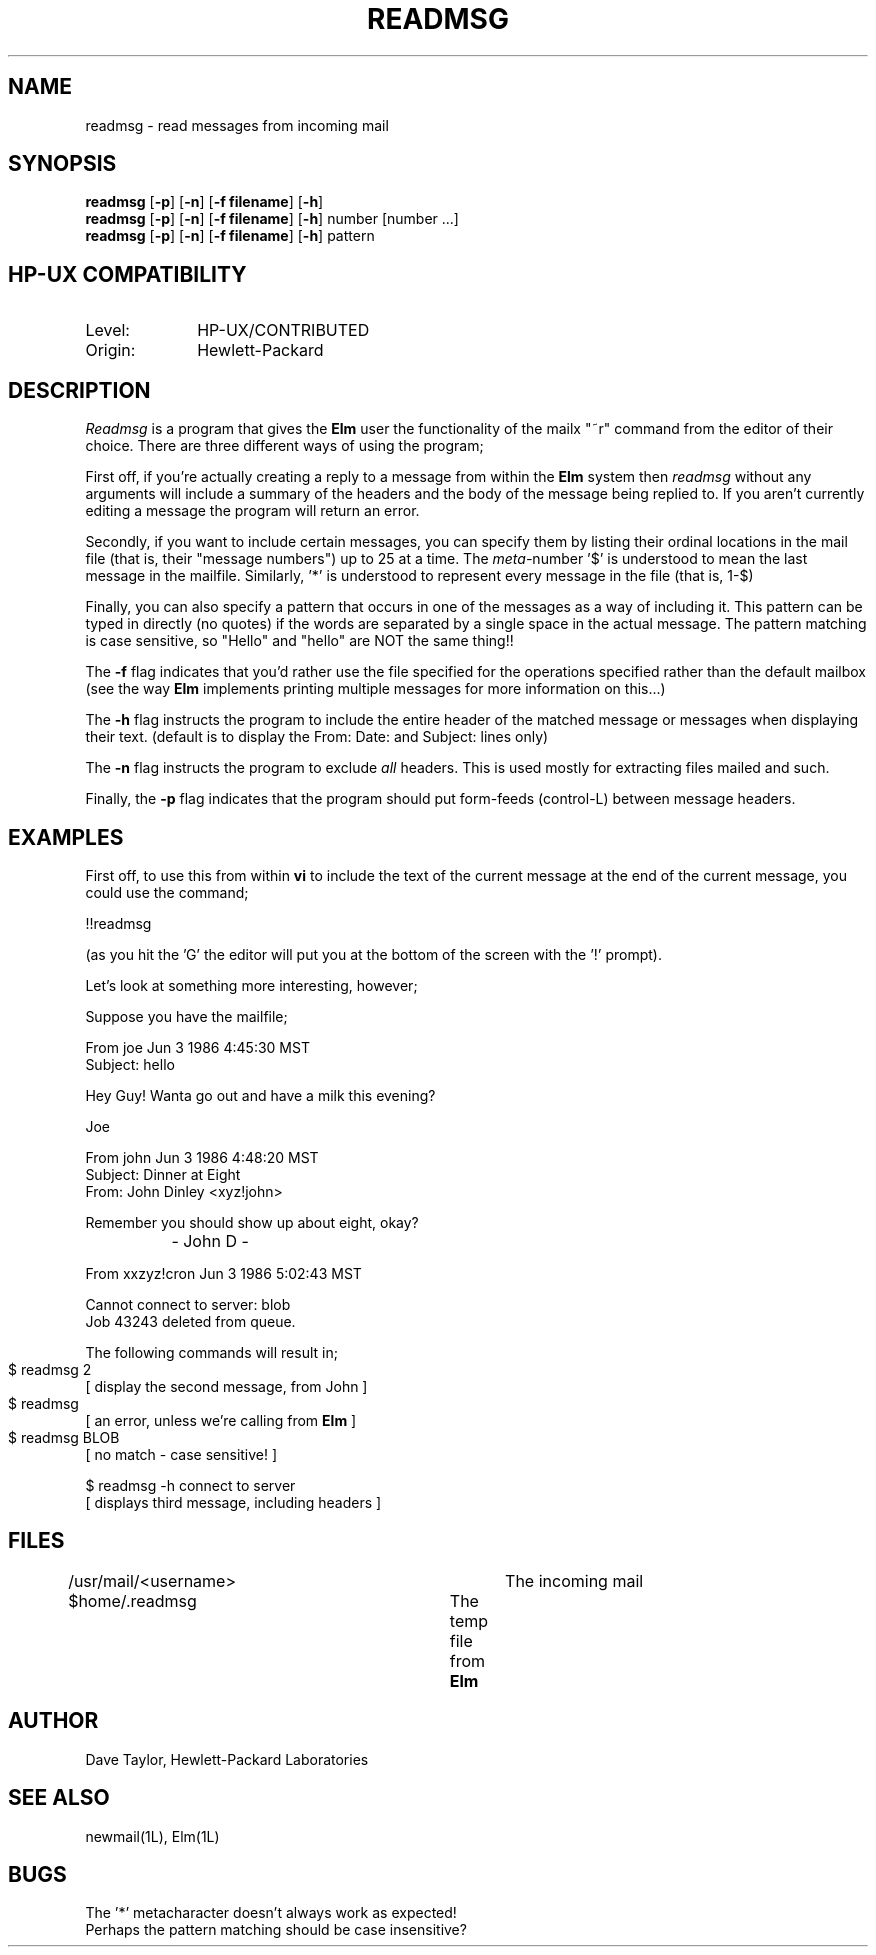 .TH READMSG 1L
.ad b
.SH NAME
readmsg - read messages from incoming mail
.SH SYNOPSIS
.B readmsg 
[\fB-p\fR]
[\fB-n\fR]
[\fB-f filename\fR]
[\fB-h\fR]
.br
.B readmsg
[\fB-p\fR]
[\fB-n\fR]
[\fB-f filename\fR]
[\fB-h\fR]
number [number ...]
.br
.B readmsg 
[\fB-p\fR]
[\fB-n\fR]
[\fB-f filename\fR]
[\fB-h\fR]
pattern
.br
.SH HP-UX COMPATIBILITY
.TP 10
Level:
HP-UX/CONTRIBUTED
.TP
Origin:
Hewlett-Packard
.SH DESCRIPTION
.I Readmsg
is a program that gives the \fBElm\fR user the functionality of
the mailx "~r" command from the editor of their choice.  There
are three different ways of using the program;
.P
First off, if you're actually creating a reply to a message
from within the \fBElm\fR system then \fIreadmsg\fR without any
arguments will include a summary of the headers and the body 
of the message being replied
to.  If you aren't currently editing a message the program will
return an error.
.P
Secondly, if you want to include certain messages, you can
specify them by listing their ordinal locations in the 
mail file (that is, their "message numbers")
up to 25 at a time.  The \fImeta-\fRnumber '$' is understood to mean
the last message in the mailfile.  Similarly, '*' is understood to
represent every message in the file (that is, 1-$)
.P
Finally, you can also specify a pattern that occurs in one of
the messages as a way of including it.  This pattern can be
typed in directly (no quotes) if the words are separated by a 
single space in the actual message.  The pattern matching is case
sensitive, so "Hello" and "hello" are NOT the same thing!!
.sp
.P
The \fB-f\fR flag indicates that you'd rather use the file specified
for the operations specified rather than the default mailbox (see
the way \fBElm\fR implements printing multiple messages for more
information on this...)
.P
The \fB-h\fR flag instructs the program to include the entire header
of the matched message or messages when displaying their
text.  (default is to display the From: Date: and Subject: lines
only)
.P
The \fB-n\fR flag instructs the program to exclude \fIall\fR
headers.  This is used mostly for extracting files mailed and
such.
.P
Finally, the \fB-p\fR flag indicates that the program should
put form-feeds (control-L) between message headers.
.sp
.SH "EXAMPLES"
First off, to use this from within \fBvi\fR to include the text of the 
current message at the end of the current message, you could
use the command;
.nf

	!!readmsg

.fi
(as you hit the 'G' the editor will put you at the bottom of the screen
with the '!' prompt).
.sp 2
Let's look at something more interesting, however;
.sp
Suppose you have the mailfile;
.nf

   From joe Jun 3 1986 4:45:30 MST
   Subject: hello
   
   Hey Guy!  Wanta go out and have a milk this evening?
   
   Joe
   
   From john Jun 3 1986 4:48:20 MST
   Subject: Dinner at Eight
   From: John Dinley <xyz!john>

   Remember you should show up about eight, okay?

		   - John D -

   From xxzyz!cron Jun 3 1986 5:02:43 MST

   Cannot connect to server: blob
   Job 43243 deleted from queue.
   
.fi
The following commands will result in;
.nf

  $ readmsg 2		
  [ display the second message, from John ]

  $ readmsg 		
  [ an error, unless we're calling from \fBElm\fR ]

  $ readmsg BLOB	
  [ no match - case sensitive! ]

  $ readmsg -h connect to server 
  [ displays third message, including headers ]

.fi
.SH FILES
/usr/mail/<username>   		The incoming mail
.br
$home/.readmsg			The temp file from \fBElm\fR
.SH AUTHOR
Dave Taylor, Hewlett-Packard Laboratories
.SH SEE\ ALSO
newmail(1L), Elm(1L)
.SH BUGS
The '*' metacharacter doesn't always work as expected!
.br
Perhaps the pattern matching should be case insensitive?
